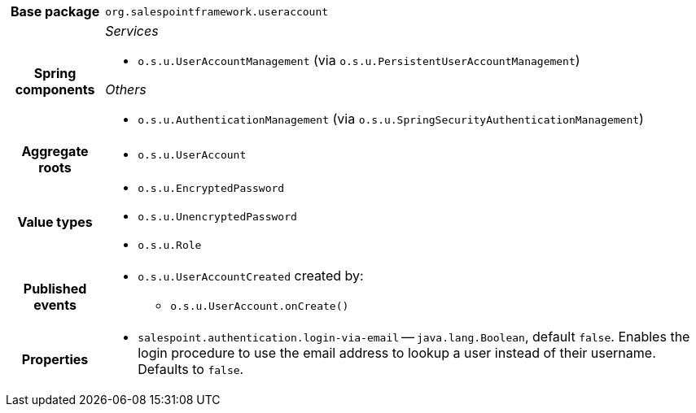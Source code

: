 [%autowidth.stretch, cols="h,a"]
|===
|Base package
|`org.salespointframework.useraccount`
|Spring components
|_Services_

* `o.s.u.UserAccountManagement` (via `o.s.u.PersistentUserAccountManagement`)

_Others_

* `o.s.u.AuthenticationManagement` (via `o.s.u.SpringSecurityAuthenticationManagement`)
|Aggregate roots
|* `o.s.u.UserAccount`
|Value types
|* `o.s.u.EncryptedPassword`
* `o.s.u.UnencryptedPassword`
* `o.s.u.Role`
|Published events
|* `o.s.u.UserAccountCreated` created by:
** `o.s.u.UserAccount.onCreate()`

|Properties
|* `salespoint.authentication.login-via-email` -- `java.lang.Boolean`, default `false`. Enables the login procedure to use the email address to lookup a user instead of their username. Defaults to `false`.
|===
